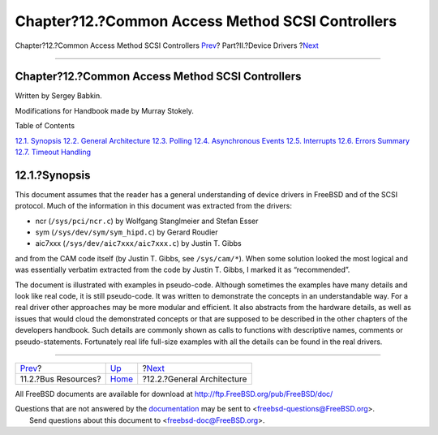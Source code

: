 =================================================
Chapter?12.?Common Access Method SCSI Controllers
=================================================

.. raw:: html

   <div class="navheader">

Chapter?12.?Common Access Method SCSI Controllers
`Prev <pci-bus.html>`__?
Part?II.?Device Drivers
?\ `Next <scsi-general.html>`__

--------------

.. raw:: html

   </div>

.. raw:: html

   <div class="chapter">

.. raw:: html

   <div class="titlepage" xmlns="">

.. raw:: html

   <div>

.. raw:: html

   <div>

Chapter?12.?Common Access Method SCSI Controllers
-------------------------------------------------

.. raw:: html

   </div>

.. raw:: html

   <div>

Written by Sergey Babkin.

.. raw:: html

   </div>

.. raw:: html

   <div>

Modifications for Handbook made by Murray Stokely.

.. raw:: html

   </div>

.. raw:: html

   </div>

.. raw:: html

   </div>

.. raw:: html

   <div class="toc">

.. raw:: html

   <div class="toc-title">

Table of Contents

.. raw:: html

   </div>

`12.1. Synopsis <scsi.html#scsi-synopsis>`__
`12.2. General Architecture <scsi-general.html>`__
`12.3. Polling <scsi-polling.html>`__
`12.4. Asynchronous Events <scsi-async.html>`__
`12.5. Interrupts <scsi-interrupts.html>`__
`12.6. Errors Summary <scsi-errors.html>`__
`12.7. Timeout Handling <scsi-timeout.html>`__

.. raw:: html

   </div>

.. raw:: html

   <div class="sect1">

.. raw:: html

   <div class="titlepage" xmlns="">

.. raw:: html

   <div>

.. raw:: html

   <div>

12.1.?Synopsis
--------------

.. raw:: html

   </div>

.. raw:: html

   </div>

.. raw:: html

   </div>

This document assumes that the reader has a general understanding of
device drivers in FreeBSD and of the SCSI protocol. Much of the
information in this document was extracted from the drivers:

.. raw:: html

   <div class="itemizedlist">

-  ncr (``/sys/pci/ncr.c``) by Wolfgang Stanglmeier and Stefan Esser

-  sym (``/sys/dev/sym/sym_hipd.c``) by Gerard Roudier

-  aic7xxx (``/sys/dev/aic7xxx/aic7xxx.c``) by Justin T. Gibbs

.. raw:: html

   </div>

and from the CAM code itself (by Justin T. Gibbs, see ``/sys/cam/*``).
When some solution looked the most logical and was essentially verbatim
extracted from the code by Justin T. Gibbs, I marked it as
“recommended”.

The document is illustrated with examples in pseudo-code. Although
sometimes the examples have many details and look like real code, it is
still pseudo-code. It was written to demonstrate the concepts in an
understandable way. For a real driver other approaches may be more
modular and efficient. It also abstracts from the hardware details, as
well as issues that would cloud the demonstrated concepts or that are
supposed to be described in the other chapters of the developers
handbook. Such details are commonly shown as calls to functions with
descriptive names, comments or pseudo-statements. Fortunately real life
full-size examples with all the details can be found in the real
drivers.

.. raw:: html

   </div>

.. raw:: html

   </div>

.. raw:: html

   <div class="navfooter">

--------------

+----------------------------+-------------------------------+-----------------------------------+
| `Prev <pci-bus.html>`__?   | `Up <devicedrivers.html>`__   | ?\ `Next <scsi-general.html>`__   |
+----------------------------+-------------------------------+-----------------------------------+
| 11.2.?Bus Resources?       | `Home <index.html>`__         | ?12.2.?General Architecture       |
+----------------------------+-------------------------------+-----------------------------------+

.. raw:: html

   </div>

All FreeBSD documents are available for download at
http://ftp.FreeBSD.org/pub/FreeBSD/doc/

| Questions that are not answered by the
  `documentation <http://www.FreeBSD.org/docs.html>`__ may be sent to
  <freebsd-questions@FreeBSD.org\ >.
|  Send questions about this document to <freebsd-doc@FreeBSD.org\ >.
